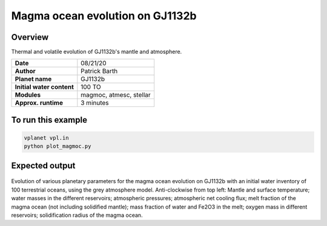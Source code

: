 Magma ocean evolution on GJ1132b
===========

Overview
--------

Thermal and volatile evolution of GJ1132b's mantle and atmosphere.

=========================   =======================
**Date**                    08/21/20
**Author**                  Patrick Barth
**Planet name**             GJ1132b
**Initial water content**   100 TO
**Modules**                 magmoc, atmesc, stellar
**Approx. runtime**         3 minutes
=========================   =======================


To run this example
-------------------

.. code-block:: bash

    vplanet vpl.in
    python plot_magmoc.py


Expected output
---------------

.. figure:: Results_GJ1132b.png
   :width: 600px
   :align: center

Evolution of various planetary parameters for the magma ocean evolution on
GJ1132b with an initial water inventory of 100 terrestrial oceans, using the grey
atmosphere model.
Anti-clockwise from top left: Mantle and surface temperature; water masses in the
different reservoirs; atmospheric pressures; atmospheric net cooling flux;
melt fraction of the magma ocean (not including solidified mantle); mass fraction
of water and Fe2O3 in the melt; oxygen mass in different reservoirs; solidification
radius of the magma ocean.
